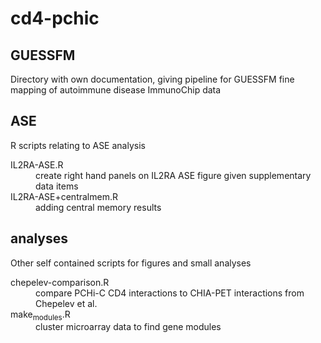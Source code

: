 * cd4-pchic
** GUESSFM 
Directory with own documentation, giving pipeline for GUESSFM fine mapping of autoimmune disease ImmunoChip data

** ASE
R scripts relating to ASE analysis
- IL2RA-ASE.R :: create right hand panels on IL2RA ASE figure given supplementary data items
- IL2RA-ASE+centralmem.R :: adding central memory results
** analyses
Other self contained scripts for figures and small analyses

- chepelev-comparison.R :: compare PCHi-C CD4 interactions to CHIA-PET interactions from Chepelev et al.
- make_modules.R :: cluster microarray data to find gene modules

# Local Variables:
# firestarter: (org-md-export-to-markdown)
# End:
